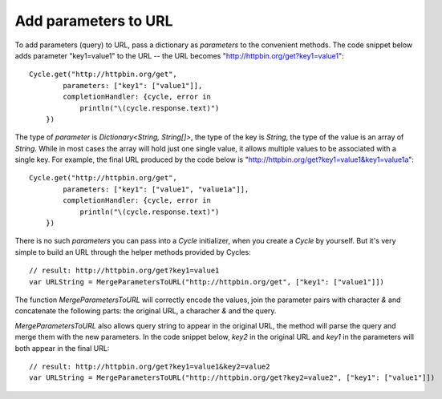 Add parameters to URL
=====================

To add parameters (query) to URL, pass a dictionary as `parameters` to the
convenient methods. The code snippet below adds parameter "key1=value1" to the
URL -- the URL becomes "http://httpbin.org/get?key1=value1"::

  Cycle.get("http://httpbin.org/get",
          parameters: ["key1": ["value1"]],
          completionHandler: {cycle, error in
              println("\(cycle.response.text)")
      })

The type of `parameter` is `Dictionary<String, String[]>`, the type of the key
is `String`, the type of the value is an array of `String`. While in most cases
the array will hold just one single value, it allows multiple values to be
associated with a single key. For example, the final URL produced by the code
below is "http://httpbin.org/get?key1=value1&key1=value1a"::

  Cycle.get("http://httpbin.org/get",
          parameters: ["key1": ["value1", "value1a"]],
          completionHandler: {cycle, error in
              println("\(cycle.response.text)")
      })

There is no such `parameters` you can pass into a `Cycle` initializer, when you
create a `Cycle` by yourself. But it's very simple to build an URL through the
helper methods provided by Cycles::

  // result: http://httpbin.org/get?key1=value1
  var URLString = MergeParametersToURL("http://httpbin.org/get", ["key1": ["value1"]])

The function `MergeParametersToURL` will correctly encode the values, join the
parameter pairs with character `&` and concatenate the following parts: the
original URL, a characher `&` and the query.

`MergeParametersToURL` also allows query string to appear in the original URL,
the method will parse the query and merge them with the new parameters. In the
code snippet below, `key2` in the original URL and `key1` in the parameters will
both appear in the final URL::

  // result: http://httpbin.org/get?key1=value1&key2=value2
  var URLString = MergeParametersToURL("http://httpbin.org/get?key2=value2", ["key1": ["value1"]])
